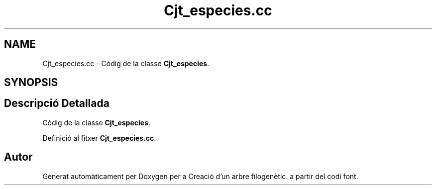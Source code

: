 .TH "Cjt_especies.cc" 3 "Dj Mai 14 2020" "Version 14/05/2020" "Creació d'un arbre filogenètic." \" -*- nroff -*-
.ad l
.nh
.SH NAME
Cjt_especies.cc \- Còdig de la classe \fBCjt_especies\fP\&.  

.SH SYNOPSIS
.br
.PP
.SH "Descripció Detallada"
.PP 
Còdig de la classe \fBCjt_especies\fP\&. 


.PP
Definició al fitxer \fBCjt_especies\&.cc\fP\&.
.SH "Autor"
.PP 
Generat automàticament per Doxygen per a Creació d'un arbre filogenètic\&. a partir del codi font\&.

